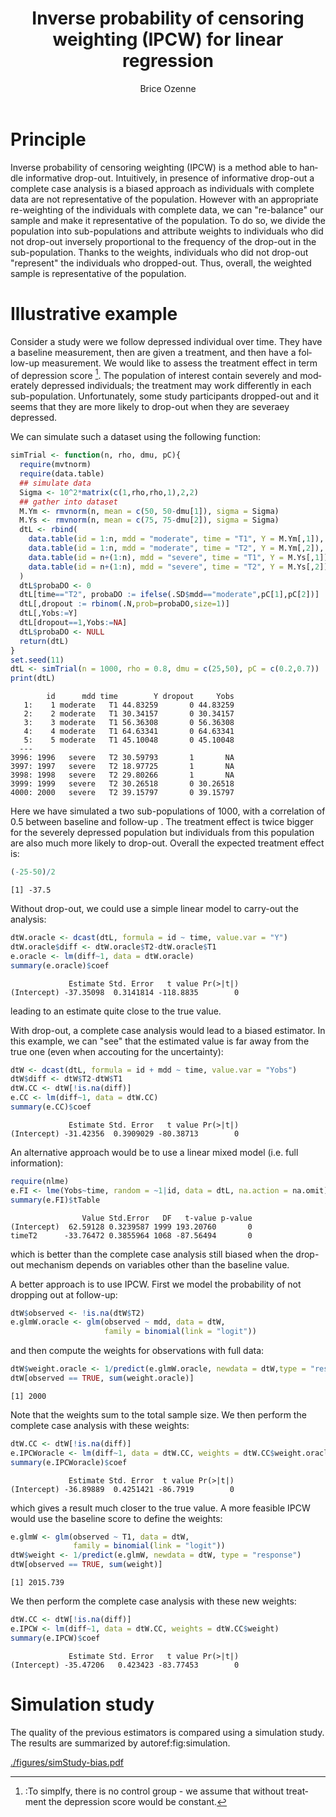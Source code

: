 #+TITLE: Inverse probability of censoring weighting (IPCW) for linear regression
#+Author: Brice Ozenne

#+BEGIN_SRC R :exports none :results output :session *R* :cache no
path <- "c:/Users/hpl802/Documents/Github/bozenne.github.io/doc/2021_08_03-IPCW/"
setwd(path)
#+END_SRC

#+RESULTS:


* Principle

Inverse probability of censoring weighting (IPCW) is a method able to
handle informative drop-out. Intuitively, in presence of informative
drop-out a complete case analysis is a biased approach as individuals
with complete data are not representative of the population. However
with an appropriate re-weighting of the individuals with complete
data, we can "re-balance" our sample and make it representative of the
population. To do so, we divide the population into sub-populations
and attribute weights to individuals who did not drop-out inversely
proportional to the frequency of the drop-out in the
sub-population. Thanks to the weights, individuals who did not
drop-out "represent" the individuals who dropped-out. Thus, overall,
the weighted sample is representative of the population.



* Illustrative example

Consider a study were we follow depressed individual over time. They
have a baseline measurement, then are given a treatment, and then have
a follow-up measurement. We would like to assess the treatment effect
in term of depression score [fn:::To simplfy, there is no control
group - we assume that without treatment the depression score would be
constant.]. The population of interest contain severely and moderately
depressed individuals; the treatment may work differently in each
sub-population. Unfortunately, some study participants dropped-out and
it seems that they are more likely to drop-out when they are severaey
depressed.

\clearpage

We can simulate such a dataset using the following function:
#+BEGIN_SRC R :exports both :results output :session *R* :cache no
simTrial <- function(n, rho, dmu, pC){
  require(mvtnorm)
  require(data.table)
  ## simulate data
  Sigma <- 10^2*matrix(c(1,rho,rho,1),2,2)
  ## gather into dataset
  M.Ym <- rmvnorm(n, mean = c(50, 50-dmu[1]), sigma = Sigma)
  M.Ys <- rmvnorm(n, mean = c(75, 75-dmu[2]), sigma = Sigma)
  dtL <- rbind(
    data.table(id = 1:n, mdd = "moderate", time = "T1", Y = M.Ym[,1]),
    data.table(id = 1:n, mdd = "moderate", time = "T2", Y = M.Ym[,2]),
    data.table(id = n+(1:n), mdd = "severe", time = "T1", Y = M.Ys[,1]),
    data.table(id = n+(1:n), mdd = "severe", time = "T2", Y = M.Ys[,2])
  )
  dtL$probaDO <- 0
  dtL[time=="T2", probaDO := ifelse(.SD$mdd=="moderate",pC[1],pC[2])]
  dtL[,dropout := rbinom(.N,prob=probaDO,size=1)]
  dtL[,Yobs:=Y]
  dtL[dropout==1,Yobs:=NA]
  dtL$probaDO <- NULL
  return(dtL)
}
set.seed(11)
dtL <- simTrial(n = 1000, rho = 0.8, dmu = c(25,50), pC = c(0.2,0.7))
print(dtL)
#+END_SRC

#+RESULTS:
#+begin_example
        id      mdd time        Y dropout     Yobs
   1:    1 moderate   T1 44.83259       0 44.83259
   2:    2 moderate   T1 30.34157       0 30.34157
   3:    3 moderate   T1 56.36308       0 56.36308
   4:    4 moderate   T1 64.63341       0 64.63341
   5:    5 moderate   T1 45.10048       0 45.10048
  ---                                             
3996: 1996   severe   T2 30.59793       1       NA
3997: 1997   severe   T2 18.97725       1       NA
3998: 1998   severe   T2 29.80266       1       NA
3999: 1999   severe   T2 30.26518       0 30.26518
4000: 2000   severe   T2 39.15797       0 39.15797
#+end_example

Here we have simulated a two sub-populations of 1000, with a
correlation of 0.5 between baseline and follow-up . The treatment
effect is twice bigger for the severely depressed population but
individuals from this population are also much more likely to
drop-out. Overall the expected treatment effect is:
#+BEGIN_SRC R :exports both :results output :session *R* :cache no
(-25-50)/2
#+END_SRC

#+RESULTS:
: [1] -37.5

\bigskip

Without drop-out, we could use a simple linear model to carry-out the analysis:
#+BEGIN_SRC R :exports both :results output :session *R* :cache no
dtW.oracle <- dcast(dtL, formula = id ~ time, value.var = "Y")
dtW.oracle$diff <- dtW.oracle$T2-dtW.oracle$T1
e.oracle <- lm(diff~1, data = dtW.oracle)
summary(e.oracle)$coef
#+END_SRC

#+RESULTS:
:              Estimate Std. Error   t value Pr(>|t|)
: (Intercept) -37.35098  0.3141814 -118.8835        0
leading to an estimate quite close to the true value.

\bigskip

With drop-out, a complete case analysis would lead to a biased
estimator. In this example, we can "see" that the estimated value is
far away from the true one (even when accouting for the uncertainty):
#+BEGIN_SRC R :exports both :results output :session *R* :cache no
dtW <- dcast(dtL, formula = id + mdd ~ time, value.var = "Yobs")
dtW$diff <- dtW$T2-dtW$T1
dtW.CC <- dtW[!is.na(diff)]
e.CC <- lm(diff~1, data = dtW.CC)
summary(e.CC)$coef
#+END_SRC

#+RESULTS:
:              Estimate Std. Error   t value Pr(>|t|)
: (Intercept) -31.42356  0.3909029 -80.38713        0

An alternative approach would be to use a linear mixed model
(i.e. full information):
#+BEGIN_SRC R :exports both :results output :session *R* :cache no
require(nlme)
e.FI <- lme(Yobs~time, random = ~1|id, data = dtL, na.action = na.omit)
summary(e.FI)$tTable
#+END_SRC

#+RESULTS:
:                 Value Std.Error   DF   t-value p-value
: (Intercept)  62.59128 0.3239587 1999 193.20760       0
: timeT2      -33.76472 0.3855964 1068 -87.56494       0
which is better than the complete case analysis still biased when the
drop-out mechanism depends on variables other than the baseline value.

\clearpage

 A better approach is to use IPCW. First we model the probability of
not dropping out at follow-up:
#+BEGIN_SRC R :exports both :results output :session *R* :cache no
dtW$observed <- !is.na(dtW$T2)
e.glmW.oracle <- glm(observed ~ mdd, data = dtW,
                     family = binomial(link = "logit"))
#+END_SRC

#+RESULTS:
and then compute the weights for observations with full data:
#+BEGIN_SRC R :exports both :results output :session *R* :cache no
dtW$weight.oracle <- 1/predict(e.glmW.oracle, newdata = dtW,type = "response")
dtW[observed == TRUE, sum(weight.oracle)]
#+END_SRC

#+RESULTS:
: [1] 2000

Note that the weights sum to the total sample size. We then perform
the complete case analysis with these weights:
#+BEGIN_SRC R :exports both :results output :session *R* :cache no
dtW.CC <- dtW[!is.na(diff)]
e.IPCWoracle <- lm(diff~1, data = dtW.CC, weights = dtW.CC$weight.oracle)
summary(e.IPCWoracle)$coef
#+END_SRC

#+RESULTS:
:              Estimate Std. Error  t value Pr(>|t|)
: (Intercept) -36.89889  0.4251421 -86.7919        0

which gives a result much closer to the true value. A more feasible
IPCW would use the baseline score to define the weights:
#+BEGIN_SRC R :exports both :results output :session *R* :cache no
e.glmW <- glm(observed ~ T1, data = dtW,
              family = binomial(link = "logit"))
dtW$weight <- 1/predict(e.glmW, newdata = dtW, type = "response")
dtW[observed == TRUE, sum(weight)]
#+END_SRC

#+RESULTS:
: [1] 2015.739

We then perform the complete case analysis with these new weights:
#+BEGIN_SRC R :exports both :results output :session *R* :cache no
dtW.CC <- dtW[!is.na(diff)]
e.IPCW <- lm(diff~1, data = dtW.CC, weights = dtW.CC$weight)
summary(e.IPCW)$coef
#+END_SRC

#+RESULTS:
:              Estimate Std. Error   t value Pr(>|t|)
: (Intercept) -35.47206   0.423423 -83.77453        0

\clearpage

* Simulation study

The quality of the previous estimators is compared using a simulation
study. The results are summarized by autoref:fig:simulation.

#+BEGIN_SRC R :exports none :results output :session *R* :cache no
warper <- function(n, rho, dmu, pC){

  ## *** simulate data
  dtL <- simTrial(n = n, rho = rho, dmu = dmu, pC = pC)
  
  ## *** rehape data
  dtW <- dcast(dtL, formula = id + mdd ~ time, value.var = "Yobs")
  dtW$diff <- dtW$T2-dtW$T1
  dtW$observed <- 1-is.na(dtW$T2)

  dtW.oracle <- dcast(dtL, formula = id ~ time, value.var = "Y")
  dtW.oracle$diff <- dtW.oracle$T2-dtW.oracle$T1

  ## *** oracle
  e.lmOracle <- lm(diff~1, data = dtW.oracle)

  ## *** naive and biased analysis
  e.lmNaive <- lm(diff~1, data = dtW)

  ## *** mixed model
  e.lme <- lme(Yobs~time, random = ~1|id, data = dtL, na.action = na.omit)

  ## *** IPCW with oracle weights
  e.glmW.oracle <- glm(observed ~ mdd, data = dtW, family = binomial(link = "logit"))
  dtW$weight.oracle <- 1/predict(e.glmW.oracle, newdata = dtW, type = "response")
  e.lmIPCW.oracle <- lm(diff~1, data = dtW[observed == 1], weights = dtW[observed == 1,weight.oracle])

  ## *** IPCW with feasible weights
  e.glmW <- glm(observed ~ T1, data = dtW, family = binomial(link = "logit"))
  dtW$weight <- 1/predict(e.glmW, newdata = dtW, type = "response")
  e.lmIPCW <- lm(diff~1, data = dtW[observed == 1], weights = dtW[observed == 1,weight])

  ## *** export
  res.oracle <- setNames(summary(e.lmOracle)$coef[1,], c("estimate","se","statistic","p.value"))
  res.naive <- setNames(summary(e.lmNaive)$coef[1,], c("estimate","se","statistic","p.value"))
  res.lme <- setNames(summary(e.lme)$tTable[2,c(1:2,4:5)], c("estimate","se","statistic","p.value"))
  res.IPCW.oracle <- setNames(summary(e.lmIPCW.oracle)$coef[1,], c("estimate","se","statistic","p.value"))
  res.IPCW <- setNames(summary(e.lmIPCW)$coef[1,], c("estimate","se","statistic","p.value"))

  out <- rbind(cbind(model = "oracle", rho = rho, n = n, dmu = diff(dmu), as.data.frame(as.list(res.oracle))),
               cbind(model = "complete case", rho = rho, n = n, dmu = diff(dmu), as.data.frame(as.list(res.naive))),
               cbind(model = "full information", rho = rho, n = n, dmu = diff(dmu), as.data.frame(as.list(res.lme))),
               cbind(model = "IPCW.oracle", rho = rho, n = n, dmu = diff(dmu), as.data.frame(as.list(res.IPCW.oracle))),
               cbind(model = "IPCW", rho = rho, n = n, dmu = diff(dmu), as.data.frame(as.list(res.IPCW))))
  return(out)
}
#+END_SRC

#+RESULTS:


#+BEGIN_SRC R :exports none :results output :session *R* :cache no
# Sanity check
set.seed(11)
warper(n = 1000, rho = 0.8, dmu = c(25,50), pC = c(0.2,0.7))
#+END_SRC

#+RESULTS:
:              model rho    n dmu  estimate        se  statistic p.value
: 1           oracle 0.8 1000  25 -37.35098 0.3141814 -118.88350       0
: 2    complete case 0.8 1000  25 -31.42356 0.3909029  -80.38713       0
: 3 full information 0.8 1000  25 -33.76472 0.3855964  -87.56494       0
: 4      IPCW.oracle 0.8 1000  25 -36.89889 0.4251421  -86.79190       0
: 5             IPCW 0.8 1000  25 -35.47206 0.4234230  -83.77453       0

#+BEGIN_SRC R :exports none :results output :session *R* :cache no
n.sim <- 100
ls.res <- lapply(1:n.sim, function(iSim){
  rbind(warper(n = 1000, rho = 0, dmu = c(25,50), pC = c(0.2,0.7)),
        warper(n = 1000, rho = 0.5, dmu = c(25,50), pC = c(0.2,0.7)),
        warper(n = 1000, rho = 0.8, dmu = c(25,50), pC = c(0.2,0.7)))
})
#+END_SRC

#+RESULTS:

#+BEGIN_SRC R :exports none :results output :session *R* :cache no
  library(ggplot2)
  library(data.table)
  dt.res <- as.data.table(do.call(rbind,ls.res))
  dt.res[, estimator := factor(model, c("complete case","full information","IPCW","IPCW.oracle","oracle"))]
  dt.res[, correlation := paste0("correlation = ", rho)]

  gg <- ggplot(dt.res, aes(y = estimate))
  gg <- gg + geom_boxplot(aes(fill=estimator))
  gg <- gg + facet_wrap(~correlation)
  gg <- gg + theme(axis.title.x=element_blank(),
                   axis.text.x=element_blank(),
                   axis.ticks.x=element_blank())
  gg <- gg + theme(text = element_text(size=15),
                   axis.line = element_line(size = 1.25),
                   axis.ticks = element_line(size = 2),
                   axis.ticks.length=unit(.25, "cm"),
                   legend.position="bottom",
                   legend.direction = "horizontal")
  ggsave(gg, filename = "./figures/simStudy-bias.pdf", width = 10)
#+END_SRC

#+RESULTS:
: Saving 10 x 7 in image

#+name: fig:simulation
#+ATTR_LaTeX: :width \textwidth :placement [!h]
#+CAPTION: Results of the simulation study for a sample size of 1000 using 100 datasets.
[[./figures/simStudy-bias.pdf]]


* Reference :noexport:
# help: https://gking.harvard.edu/files/natnotes2.pdf

#+BEGIN_EXPORT latex
\begingroup
\renewcommand{\section}[2]{}
#+END_EXPORT
bibliographystyle:apalike
[[bibliography:bibliography.bib]] 
#+BEGIN_EXPORT latex
\endgroup
#+END_EXPORT

#+BEGIN_EXPORT LaTeX
\appendix
\titleformat{\section}
{\normalfont\Large\bfseries}{}{1em}{Appendix~\thesection:~}

\renewcommand{\thefigure}{\Alph{figure}}
\renewcommand{\thetable}{\Alph{table}}
\renewcommand{\theequation}{\Alph{equation}}

\setcounter{figure}{0}    
\setcounter{table}{0}    
\setcounter{equation}{0}    

\setcounter{page}{1}
#+END_EXPORT

* CONFIG :noexport:
#+LANGUAGE:  en
#+LaTeX_CLASS: org-article
#+LaTeX_CLASS_OPTIONS: [12pt]
#+OPTIONS:   title:t author:t toc:nil todo:nil
#+OPTIONS:   H:3 num:t 
#+OPTIONS:   TeX:t LaTeX:t

** Display of the document
# ## space between lines
#+LATEX_HEADER: \RequirePackage{setspace} % to modify the space between lines - incompatible with footnote in beamer
#+LaTeX_HEADER:\renewcommand{\baselinestretch}{1.1}

# ## margins
#+LATEX_HEADER:\geometry{top=1cm}

# ## personalize the prefix in the name of the sections
#+LaTeX_HEADER: \usepackage{titlesec}
# ## fix bug in titlesec version
# ##  https://tex.stackexchange.com/questions/299969/titlesec-loss-of-section-numbering-with-the-new-update-2016-03-15
#+LaTeX_HEADER: \usepackage{etoolbox}
#+LaTeX_HEADER: 
#+LaTeX_HEADER: \makeatletter
#+LaTeX_HEADER: \patchcmd{\ttlh@hang}{\parindent\z@}{\parindent\z@\leavevmode}{}{}
#+LaTeX_HEADER: \patchcmd{\ttlh@hang}{\noindent}{}{}{}
#+LaTeX_HEADER: \makeatother

** Color
# ## define new colors
#+LATEX_HEADER: \RequirePackage{colortbl} % arrayrulecolor to mix colors
#+LaTeX_HEADER: \definecolor{myorange}{rgb}{1,0.2,0}
#+LaTeX_HEADER: \definecolor{mypurple}{rgb}{0.7,0,8}
#+LaTeX_HEADER: \definecolor{mycyan}{rgb}{0,0.6,0.6}
#+LaTeX_HEADER: \newcommand{\lightblue}{blue!50!white}
#+LaTeX_HEADER: \newcommand{\darkblue}{blue!80!black}
#+LaTeX_HEADER: \newcommand{\darkgreen}{green!50!black}
#+LaTeX_HEADER: \newcommand{\darkred}{red!50!black}
#+LaTeX_HEADER: \definecolor{gray}{gray}{0.5}

# ## change the color of the links
#+LaTeX_HEADER: \hypersetup{
#+LaTeX_HEADER:  citecolor=[rgb]{0,0.5,0},
#+LaTeX_HEADER:  urlcolor=[rgb]{0,0,0.5},
#+LaTeX_HEADER:  linkcolor=[rgb]{0,0,0.5},
#+LaTeX_HEADER: }

** Font
# https://tex.stackexchange.com/questions/25249/how-do-i-use-a-particular-font-for-a-small-section-of-text-in-my-document
#+LaTeX_HEADER: \newenvironment{note}{\small \color{gray}\fontfamily{lmtt}\selectfont}{\par}
#+LaTeX_HEADER: \newenvironment{activity}{\color{orange}\fontfamily{qzc}\selectfont}{\par}

** Symbols
# ## valid and cross symbols
#+LaTeX_HEADER: \RequirePackage{pifont}
#+LaTeX_HEADER: \RequirePackage{relsize}
#+LaTeX_HEADER: \newcommand{\Cross}{{\raisebox{-0.5ex}%
#+LaTeX_HEADER:		{\relsize{1.5}\ding{56}}}\hspace{1pt} }
#+LaTeX_HEADER: \newcommand{\Valid}{{\raisebox{-0.5ex}%
#+LaTeX_HEADER:		{\relsize{1.5}\ding{52}}}\hspace{1pt} }
#+LaTeX_HEADER: \newcommand{\CrossR}{ \textcolor{red}{\Cross} }
#+LaTeX_HEADER: \newcommand{\ValidV}{ \textcolor{green}{\Valid} }

# ## warning symbol
#+LaTeX_HEADER: \usepackage{stackengine}
#+LaTeX_HEADER: \usepackage{scalerel}
#+LaTeX_HEADER: \newcommand\Warning[1][3ex]{%
#+LaTeX_HEADER:   \renewcommand\stacktype{L}%
#+LaTeX_HEADER:   \scaleto{\stackon[1.3pt]{\color{red}$\triangle$}{\tiny\bfseries !}}{#1}%
#+LaTeX_HEADER:   \xspace
#+LaTeX_HEADER: }

# # R Software
#+LATEX_HEADER: \newcommand\Rlogo{\textbf{\textsf{R}}\xspace} % 

** Code
# Documentation at https://org-babel.readthedocs.io/en/latest/header-args/#results
# :tangle (yes/no/filename) extract source code with org-babel-tangle-file, see http://orgmode.org/manual/Extracting-source-code.html 
# :cache (yes/no)
# :eval (yes/no/never)
# :results (value/output/silent/graphics/raw/latex)
# :export (code/results/none/both)
#+PROPERTY: header-args :session *R* :tangle yes :cache no ## extra argument need to be on the same line as :session *R*

# Code display:
#+LATEX_HEADER: \RequirePackage{fancyvrb}
#+LATEX_HEADER: \DefineVerbatimEnvironment{verbatim}{Verbatim}{fontsize=\small,formatcom = {\color[rgb]{0.5,0,0}}}

# ## change font size input (global change)
# ## doc: https://ctan.math.illinois.edu/macros/latex/contrib/listings/listings.pdf
# #+LATEX_HEADER: \newskip\skipamount   \skipamount =6pt plus 0pt minus 6pt
# #+LATEX_HEADER: \lstdefinestyle{code-tiny}{basicstyle=\ttfamily\tiny, aboveskip =  kipamount, belowskip =  kipamount}
# #+LATEX_HEADER: \lstset{style=code-tiny}
# ## change font size input (local change, put just before BEGIN_SRC)
# ## #+ATTR_LATEX: :options basicstyle=\ttfamily\scriptsize
# ## change font size output (global change)
# ## \RecustomVerbatimEnvironment{verbatim}{Verbatim}{fontsize=\tiny,formatcom = {\color[rgb]{0.5,0,0}}}

** Lists
#+LATEX_HEADER: \RequirePackage{enumitem} % better than enumerate

** Image and graphs
#+LATEX_HEADER: \RequirePackage{epstopdf} % to be able to convert .eps to .pdf image files
#+LATEX_HEADER: \RequirePackage{capt-of} % 
#+LATEX_HEADER: \RequirePackage{caption} % newlines in graphics

#+LaTeX_HEADER: \RequirePackage{tikz-cd} % graph
# ## https://tools.ietf.org/doc/texlive-doc/latex/tikz-cd/tikz-cd-doc.pdf

** Table
#+LATEX_HEADER: \RequirePackage{booktabs} % for nice lines in table (e.g. toprule, bottomrule, midrule, cmidrule)

** Inline latex
# @@latex:any arbitrary LaTeX code@@


** Algorithm
#+LATEX_HEADER: \RequirePackage{amsmath}
#+LATEX_HEADER: \RequirePackage{algorithm}
#+LATEX_HEADER: \RequirePackage[noend]{algpseudocode}

** Math
#+LATEX_HEADER: \RequirePackage{dsfont}
#+LATEX_HEADER: \RequirePackage{amsmath,stmaryrd,graphicx}
#+LATEX_HEADER: \RequirePackage{prodint} % product integral symbol (\PRODI)

# ## lemma
# #+LaTeX_HEADER: \RequirePackage{amsthm}
# #+LaTeX_HEADER: \newtheorem{theorem}{Theorem}
# #+LaTeX_HEADER: \newtheorem{lemma}[theorem]{Lemma}

*** Template for shortcut
#+LATEX_HEADER: \usepackage{ifthen}
#+LATEX_HEADER: \usepackage{xifthen}
#+LATEX_HEADER: \usepackage{xargs}
#+LATEX_HEADER: \usepackage{xspace}

#+LATEX_HEADER: \newcommand\defOperator[7]{%
#+LATEX_HEADER:	\ifthenelse{\isempty{#2}}{
#+LATEX_HEADER:		\ifthenelse{\isempty{#1}}{#7{#3}#4}{#7{#3}#4 \left#5 #1 \right#6}
#+LATEX_HEADER:	}{
#+LATEX_HEADER:	\ifthenelse{\isempty{#1}}{#7{#3}#4_{#2}}{#7{#3}#4_{#1}\left#5 #2 \right#6}
#+LATEX_HEADER: }
#+LATEX_HEADER: }

#+LATEX_HEADER: \newcommand\defUOperator[5]{%
#+LATEX_HEADER: \ifthenelse{\isempty{#1}}{
#+LATEX_HEADER:		#5\left#3 #2 \right#4
#+LATEX_HEADER: }{
#+LATEX_HEADER:	\ifthenelse{\isempty{#2}}{\underset{#1}{\operatornamewithlimits{#5}}}{
#+LATEX_HEADER:		\underset{#1}{\operatornamewithlimits{#5}}\left#3 #2 \right#4}
#+LATEX_HEADER: }
#+LATEX_HEADER: }

#+LATEX_HEADER: \newcommand{\defBoldVar}[2]{	
#+LATEX_HEADER:	\ifthenelse{\equal{#2}{T}}{\boldsymbol{#1}}{\mathbf{#1}}
#+LATEX_HEADER: }

**** Probability
#+LATEX_HEADER: \newcommandx\Esp[2][1=,2=]{\defOperator{#1}{#2}{E}{}{\lbrack}{\rbrack}{\mathbb}}
#+LATEX_HEADER: \newcommandx\Prob[2][1=,2=]{\defOperator{#1}{#2}{P}{}{\lbrack}{\rbrack}{\mathbb}}
#+LATEX_HEADER: \newcommandx\Qrob[2][1=,2=]{\defOperator{#1}{#2}{Q}{}{\lbrack}{\rbrack}{\mathbb}}
#+LATEX_HEADER: \newcommandx\Var[2][1=,2=]{\defOperator{#1}{#2}{V}{ar}{\lbrack}{\rbrack}{\mathbb}}
#+LATEX_HEADER: \newcommandx\Cov[2][1=,2=]{\defOperator{#1}{#2}{C}{ov}{\lbrack}{\rbrack}{\mathbb}}

#+LATEX_HEADER: \newcommandx\Binom[2][1=,2=]{\defOperator{#1}{#2}{B}{}{(}{)}{\mathcal}}
#+LATEX_HEADER: \newcommandx\Gaus[2][1=,2=]{\defOperator{#1}{#2}{N}{}{(}{)}{\mathcal}}
#+LATEX_HEADER: \newcommandx\Wishart[2][1=,2=]{\defOperator{#1}{#2}{W}{ishart}{(}{)}{\mathcal}}

#+LATEX_HEADER: \newcommandx\Likelihood[2][1=,2=]{\defOperator{#1}{#2}{L}{}{(}{)}{\mathcal}}
#+LATEX_HEADER: \newcommandx\logLikelihood[2][1=,2=]{\defOperator{#1}{#2}{\ell}{}{(}{)}{}}
#+LATEX_HEADER: \newcommandx\Information[2][1=,2=]{\defOperator{#1}{#2}{I}{}{(}{)}{\mathcal}}
#+LATEX_HEADER: \newcommandx\Score[2][1=,2=]{\defOperator{#1}{#2}{S}{}{(}{)}{\mathcal}}

**** Operators
#+LATEX_HEADER: \newcommandx\Vois[2][1=,2=]{\defOperator{#1}{#2}{V}{}{(}{)}{\mathcal}}
#+LATEX_HEADER: \newcommandx\IF[2][1=,2=]{\defOperator{#1}{#2}{IF}{}{(}{)}{\mathcal}}
#+LATEX_HEADER: \newcommandx\Ind[1][1=]{\defOperator{}{#1}{1}{}{(}{)}{\mathds}}

#+LATEX_HEADER: \newcommandx\Max[2][1=,2=]{\defUOperator{#1}{#2}{(}{)}{min}}
#+LATEX_HEADER: \newcommandx\Min[2][1=,2=]{\defUOperator{#1}{#2}{(}{)}{max}}
#+LATEX_HEADER: \newcommandx\argMax[2][1=,2=]{\defUOperator{#1}{#2}{(}{)}{argmax}}
#+LATEX_HEADER: \newcommandx\argMin[2][1=,2=]{\defUOperator{#1}{#2}{(}{)}{argmin}}
#+LATEX_HEADER: \newcommandx\cvD[2][1=D,2=n \rightarrow \infty]{\xrightarrow[#2]{#1}}

#+LATEX_HEADER: \newcommandx\Hypothesis[2][1=,2=]{
#+LATEX_HEADER:         \ifthenelse{\isempty{#1}}{
#+LATEX_HEADER:         \mathcal{H}
#+LATEX_HEADER:         }{
#+LATEX_HEADER: 	\ifthenelse{\isempty{#2}}{
#+LATEX_HEADER: 		\mathcal{H}_{#1}
#+LATEX_HEADER: 	}{
#+LATEX_HEADER: 	\mathcal{H}^{(#2)}_{#1}
#+LATEX_HEADER:         }
#+LATEX_HEADER:         }
#+LATEX_HEADER: }

#+LATEX_HEADER: \newcommandx\dpartial[4][1=,2=,3=,4=\partial]{
#+LATEX_HEADER: 	\ifthenelse{\isempty{#3}}{
#+LATEX_HEADER: 		\frac{#4 #1}{#4 #2}
#+LATEX_HEADER: 	}{
#+LATEX_HEADER: 	\left.\frac{#4 #1}{#4 #2}\right\rvert_{#3}
#+LATEX_HEADER: }
#+LATEX_HEADER: }

#+LATEX_HEADER: \newcommandx\dTpartial[3][1=,2=,3=]{\dpartial[#1][#2][#3][d]}

#+LATEX_HEADER: \newcommandx\ddpartial[3][1=,2=,3=]{
#+LATEX_HEADER: 	\ifthenelse{\isempty{#3}}{
#+LATEX_HEADER: 		\frac{\partial^{2} #1}{\partial #2^2}
#+LATEX_HEADER: 	}{
#+LATEX_HEADER: 	\frac{\partial^2 #1}{\partial #2\partial #3}
#+LATEX_HEADER: }
#+LATEX_HEADER: } 

**** General math
#+LATEX_HEADER: \newcommand\Real{\mathbb{R}}
#+LATEX_HEADER: \newcommand\Rational{\mathbb{Q}}
#+LATEX_HEADER: \newcommand\Natural{\mathbb{N}}
#+LATEX_HEADER: \newcommand\trans[1]{{#1}^\intercal}%\newcommand\trans[1]{{\vphantom{#1}}^\top{#1}}
#+LATEX_HEADER: \newcommand{\independent}{\mathrel{\text{\scalebox{1.5}{$\perp\mkern-10mu\perp$}}}}
#+LaTeX_HEADER: \newcommand\half{\frac{1}{2}}
#+LaTeX_HEADER: \newcommand\normMax[1]{\left|\left|#1\right|\right|_{max}}
#+LaTeX_HEADER: \newcommand\normTwo[1]{\left|\left|#1\right|\right|_{2}}

#+LATEX_HEADER: \newcommand\Veta{\boldsymbol{\eta}}
#+LATEX_HEADER: \newcommand\VX{\mathbf{X}}
#+LATEX_HEADER: \newcommand\sample{\chi}
#+LATEX_HEADER: \newcommand\Hspace{\mathcal{H}}
#+LATEX_HEADER: \newcommand\Tspace{\mathcal{T}}


** Notations
